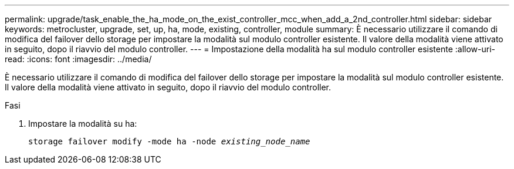 ---
permalink: upgrade/task_enable_the_ha_mode_on_the_exist_controller_mcc_when_add_a_2nd_controller.html 
sidebar: sidebar 
keywords: metrocluster, upgrade, set, up, ha, mode, existing, controller, module 
summary: È necessario utilizzare il comando di modifica del failover dello storage per impostare la modalità sul modulo controller esistente. Il valore della modalità viene attivato in seguito, dopo il riavvio del modulo controller. 
---
= Impostazione della modalità ha sul modulo controller esistente
:allow-uri-read: 
:icons: font
:imagesdir: ../media/


[role="lead"]
È necessario utilizzare il comando di modifica del failover dello storage per impostare la modalità sul modulo controller esistente. Il valore della modalità viene attivato in seguito, dopo il riavvio del modulo controller.

.Fasi
. Impostare la modalità su ha:
+
`storage failover modify -mode ha -node _existing_node_name_`


